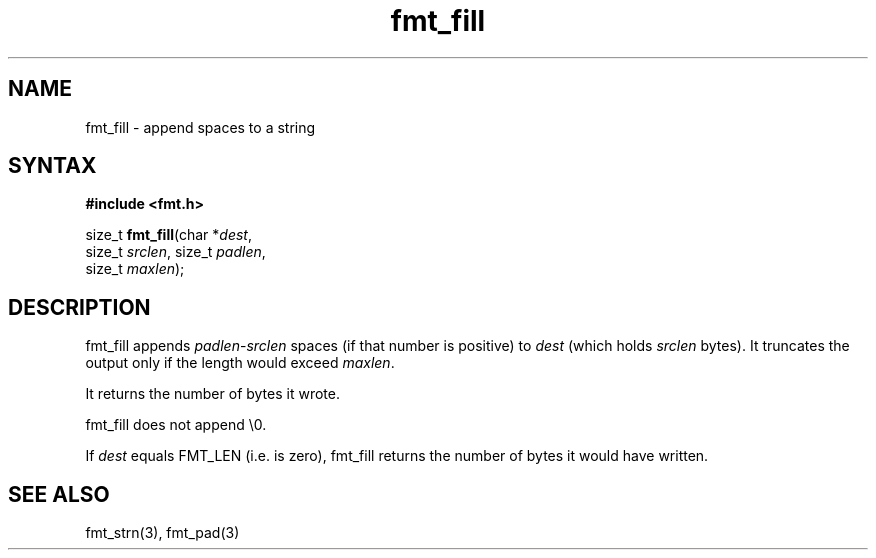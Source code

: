 .TH fmt_fill 3
.SH NAME
fmt_fill \- append spaces to a string
.SH SYNTAX
.B #include <fmt.h>

size_t \fBfmt_fill\fP(char *\fIdest\fR,
      size_t \fIsrclen\fR, size_t \fIpadlen\fR,
      size_t \fImaxlen\fR);
.SH DESCRIPTION
fmt_fill appends \fIpadlen\fR-\fIsrclen\fR spaces (if that number is
positive) to \fIdest\fR (which holds \fIsrclen\fR bytes).  It truncates
the output only if the length would exceed \fImaxlen\fR.

It returns the number of bytes it wrote.

fmt_fill does not append \\0.

If \fIdest\fR equals FMT_LEN (i.e. is zero), fmt_fill returns the number
of bytes it would have written.
.SH "SEE ALSO"
fmt_strn(3), fmt_pad(3)
